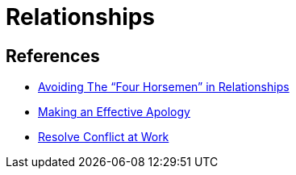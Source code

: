 = Relationships

== References
* https://ggia.berkeley.edu/practice/avoiding_the_four_horsemen_in_relationships[Avoiding The “Four Horsemen” in Relationships]
* https://ggia.berkeley.edu/practice/making_an_effective_apology[Making an Effective Apology]
* https://ggia.berkeley.edu/practice/resolve_conflict_at_work[Resolve Conflict at Work]